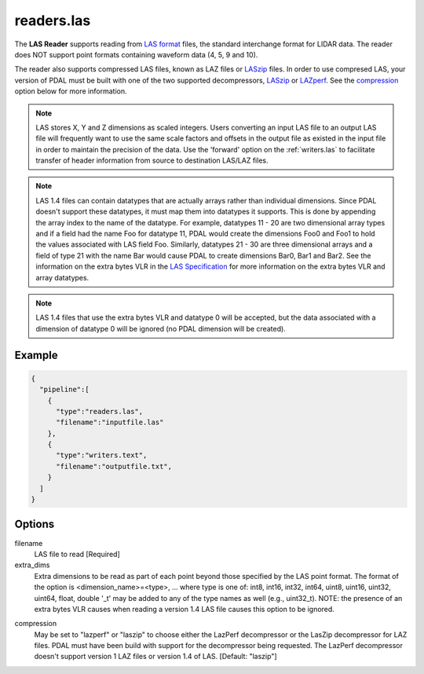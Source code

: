 .. _readers.las:

readers.las
===========

The **LAS Reader** supports reading from `LAS format`_ files, the standard
interchange format for LIDAR data.  The reader does NOT support point formats
containing waveform data (4, 5, 9 and 10).

The reader also supports compressed LAS files, known as LAZ files or
`LASzip`_ files.
In order to use compresed LAS, your version of PDAL must be built with one of
the two supported decompressors, `LASzip`_ or `LAZperf`_.  See the
`compression`_ option below for more information.

.. _LASzip: http://www.laszip.org
.. _LAZperf: https://github.com/verma/laz-perf

.. note::

  LAS stores X, Y and Z dimensions as scaled integers.  Users converting an
  input LAS file to an output LAS file will frequently want to use the same
  scale factors and offsets in the output file as existed in the input
  file in order to
  maintain the precision of the data.  Use the 'forward' option on the
  :ref:`writers.las` to facilitate transfer of header information from
  source to destination LAS/LAZ files.

.. note::

  LAS 1.4 files can contain datatypes that are actually arrays rather than
  individual dimensions.  Since PDAL doesn't support these datatypes, it
  must map them into datatypes it supports.  This is done by appending the
  array index to the name of the datatype.  For example, datatypes 11 - 20
  are two dimensional array types and if a field had the name Foo for
  datatype 11, PDAL would create the dimensions Foo0 and Foo1 to hold the
  values associated with LAS field Foo.  Similarly, datatypes 21 - 30 are
  three dimensional arrays and a field of type 21 with the name Bar would
  cause PDAL to create dimensions Bar0, Bar1 and Bar2.  See the information
  on the extra bytes VLR in the `LAS Specification`_ for more information
  on the extra bytes VLR and array datatypes.

.. note::
  LAS 1.4 files that use the extra bytes VLR and datatype 0 will be accepted,
  but the data associated with a dimension of datatype 0 will be ignored
  (no PDAL dimension will be created).

Example
-------

.. code-block:: json

    {
      "pipeline":[
        {
          "type":"readers.las",
          "filename":"inputfile.las"
        },
        {
          "type":"writers.text",
          "filename":"outputfile.txt",
        }
      ]
    }

Options
-------

_`filename`
  LAS file to read [Required]

_`extra_dims`
  Extra dimensions to be read as part of each point beyond those specified by
  the LAS point format.  The format of the option is
  <dimension_name>=<type>, ... where type is one of:
  int8, int16, int32, int64, uint8, uint16, uint32, uint64, float, double
  '_t' may be added to any of the type names as well (e.g., uint32_t).  NOTE:
  the presence of an extra bytes VLR causes when reading a version 1.4 LAS
  file causes this option to be ignored.

.. _LAS format: http://asprs.org/Committee-General/LASer-LAS-File-Format-Exchange-Activities.html
.. _LAS Specification: http://www.asprs.org/a/society/committees/standards/LAS_1_4_r13.pdf

_`compression`
  May be set to "lazperf" or "laszip" to choose either the LazPerf decompressor
  or the LasZip decompressor for LAZ files.  PDAL must have been build with
  support for the decompressor being requested.  The LazPerf decompressor
  doesn't support version 1 LAZ files or version 1.4 of LAS.
  [Default: "laszip"]
